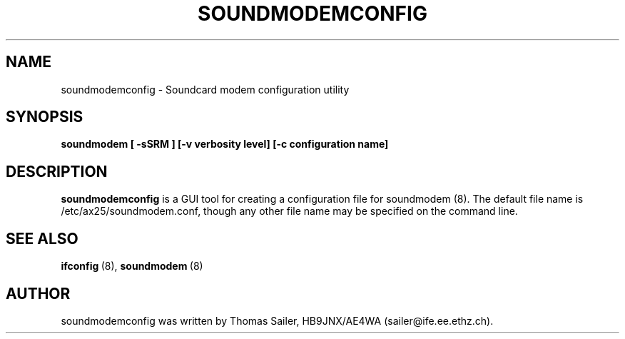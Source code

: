 .\" Copyright 2000 Thomas Sailer (sailer@ife.ee.ethz.ch)
.\" May be distributed under the GNU General Public License
.\"
.\" "
.TH SOUNDMODEMCONFIG 8 "1 August 2000" "SOUNDMODEM 0.2" "Linux AX.25 Utilities Manual"
.SH NAME
soundmodemconfig \- Soundcard modem configuration utility
.SH SYNOPSIS
.B soundmodem
.B "[ \-sSRM ]"
.B "[\-v verbosity level]"
.B "[\-c configuration name]"


.SH DESCRIPTION
.B soundmodemconfig
is a GUI tool for creating a configuration file for soundmodem (8).
The default file name is /etc/ax25/soundmodem.conf, though
any other file name may be specified on the command line.


.SH "SEE ALSO"
.nf
.BR ifconfig "\ (8), " soundmodem "\ (8)"
.fi

.SH AUTHOR
soundmodemconfig was written by Thomas Sailer, HB9JNX/AE4WA (sailer@ife.ee.ethz.ch).
